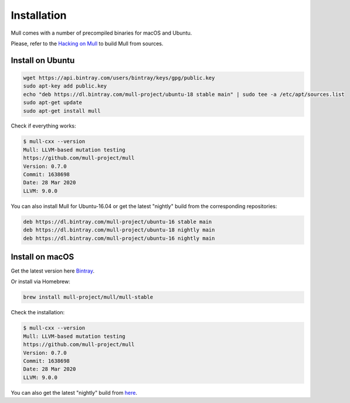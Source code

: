 Installation
============

Mull comes with a number of precompiled binaries for macOS and Ubuntu.

Please, refer to the `Hacking on Mull <HackingOnMull.html>`_ to build Mull from sources.

Install on Ubuntu
*****************

.. code-block:: bash

    wget https://api.bintray.com/users/bintray/keys/gpg/public.key
    sudo apt-key add public.key
    echo "deb https://dl.bintray.com/mull-project/ubuntu-18 stable main" | sudo tee -a /etc/apt/sources.list
    sudo apt-get update
    sudo apt-get install mull

Check if everything works:

.. code-block:: bash

    $ mull-cxx --version
    Mull: LLVM-based mutation testing
    https://github.com/mull-project/mull
    Version: 0.7.0
    Commit: 1638698
    Date: 28 Mar 2020
    LLVM: 9.0.0

You can also install Mull for Ubuntu-16.04 or get the latest "nightly" build from the corresponding repositories:

.. code-block::

    deb https://dl.bintray.com/mull-project/ubuntu-16 stable main
    deb https://dl.bintray.com/mull-project/ubuntu-18 nightly main
    deb https://dl.bintray.com/mull-project/ubuntu-16 nightly main

Install on macOS
****************

Get the latest version here `Bintray <https://bintray.com/mull-project/macos/mull/_latestVersion>`_.

Or install via Homebrew:

.. code-block:: bash

    brew install mull-project/mull/mull-stable

Check the installation:

.. code-block:: bash

    $ mull-cxx --version
    Mull: LLVM-based mutation testing
    https://github.com/mull-project/mull
    Version: 0.7.0
    Commit: 1638698
    Date: 28 Mar 2020
    LLVM: 9.0.0

You can also get the latest "nightly" build from `here <https://bintray.com/mull-project/macos/mull-nightly/_latestVersion>`_.